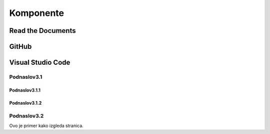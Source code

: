 Komponente
+++++++++++++

Read the Documents
===================


GitHub
============

Visual Studio Code
===================

Podnaslov3.1
---------------

Podnaslov3.1.1
~~~~~~~~~~~~~~~

Podnaslov3.1.2
~~~~~~~~~~~~~~~~


Podnaslov3.2
----------------

Ovo je primer kako izgleda stranica.